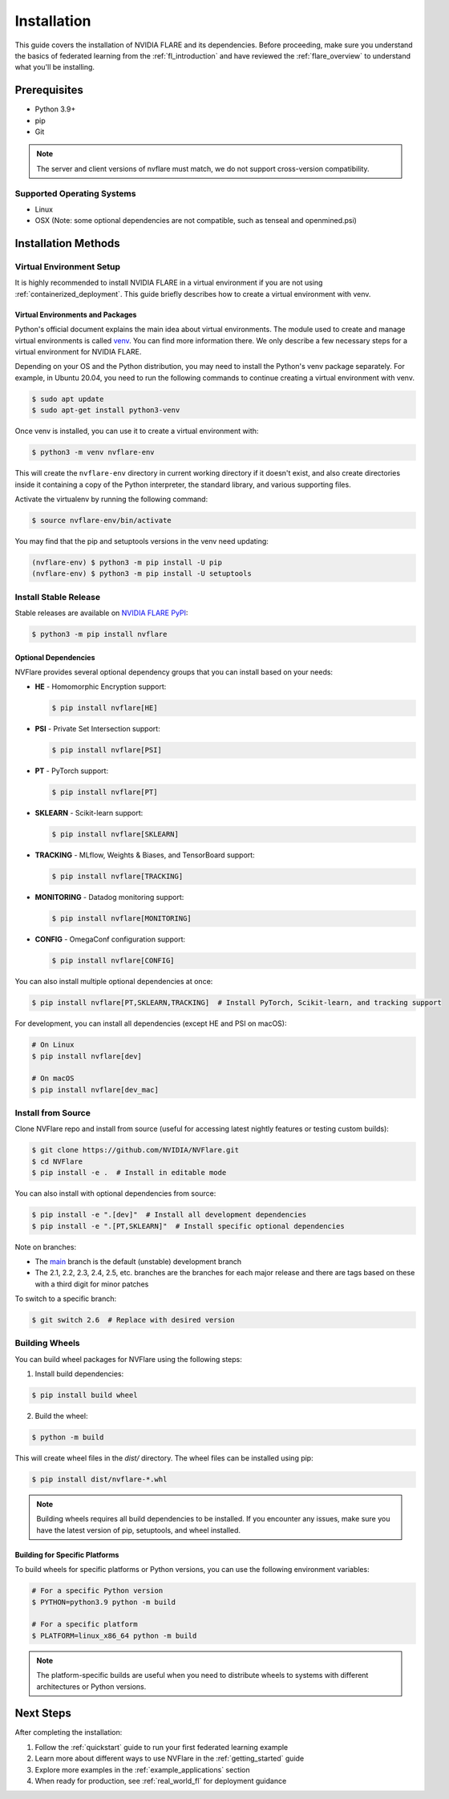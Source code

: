 .. _installation:

#############
Installation
#############

This guide covers the installation of NVIDIA FLARE and its dependencies.
Before proceeding, make sure you understand the basics of federated learning
from the :ref:`fl_introduction` and have reviewed the :ref:`flare_overview` to understand what you'll be installing.

Prerequisites
=============
- Python 3.9+
- pip
- Git

.. note::
   The server and client versions of nvflare must match, we do not support cross-version compatibility.

Supported Operating Systems
---------------------------
- Linux
- OSX (Note: some optional dependencies are not compatible, such as tenseal and openmined.psi)

Installation Methods
===================

Virtual Environment Setup
------------------------

It is highly recommended to install NVIDIA FLARE in a virtual environment if you are not using :ref:`containerized_deployment`.
This guide briefly describes how to create a virtual environment with venv.

Virtual Environments and Packages
^^^^^^^^^^^^^^^^^^^^^^^^^^^^^^^^^

Python's official document explains the main idea about virtual environments.
The module used to create and manage virtual environments is called `venv <https://docs.python.org/3.10/library/venv.html>`_.
You can find more information there. We only describe a few necessary steps for a virtual environment for NVIDIA FLARE.

Depending on your OS and the Python distribution, you may need to install the Python's venv package separately. For example, in Ubuntu
20.04, you need to run the following commands to continue creating a virtual environment with venv.

.. code-block:: shell

   $ sudo apt update
   $ sudo apt-get install python3-venv

Once venv is installed, you can use it to create a virtual environment with:

.. code-block:: shell

    $ python3 -m venv nvflare-env

This will create the ``nvflare-env`` directory in current working directory if it doesn't exist,
and also create directories inside it containing a copy of the Python interpreter,
the standard library, and various supporting files.

Activate the virtualenv by running the following command:

.. code-block:: shell

    $ source nvflare-env/bin/activate

You may find that the pip and setuptools versions in the venv need updating:

.. code-block:: shell

  (nvflare-env) $ python3 -m pip install -U pip
  (nvflare-env) $ python3 -m pip install -U setuptools

Install Stable Release
---------------------

Stable releases are available on `NVIDIA FLARE PyPI <https://pypi.org/project/nvflare>`_:

.. code-block:: shell

  $ python3 -m pip install nvflare

Optional Dependencies
^^^^^^^^^^^^^^^^^^^^

NVFlare provides several optional dependency groups that you can install based on your needs:

* **HE** - Homomorphic Encryption support:

  .. code-block:: shell

     $ pip install nvflare[HE]

* **PSI** - Private Set Intersection support:

  .. code-block:: shell

     $ pip install nvflare[PSI]

* **PT** - PyTorch support:

  .. code-block:: shell

     $ pip install nvflare[PT]

* **SKLEARN** - Scikit-learn support:

  .. code-block:: shell

     $ pip install nvflare[SKLEARN]

* **TRACKING** - MLflow, Weights & Biases, and TensorBoard support:

  .. code-block:: shell

     $ pip install nvflare[TRACKING]

* **MONITORING** - Datadog monitoring support:

  .. code-block:: shell

     $ pip install nvflare[MONITORING]

* **CONFIG** - OmegaConf configuration support:

  .. code-block:: shell

     $ pip install nvflare[CONFIG]

You can also install multiple optional dependencies at once:

.. code-block:: shell

  $ pip install nvflare[PT,SKLEARN,TRACKING]  # Install PyTorch, Scikit-learn, and tracking support

For development, you can install all dependencies (except HE and PSI on macOS):

.. code-block:: shell

  # On Linux
  $ pip install nvflare[dev]

  # On macOS
  $ pip install nvflare[dev_mac]

Install from Source
------------------

Clone NVFlare repo and install from source (useful for accessing latest nightly features or testing custom builds):

.. code-block:: shell

  $ git clone https://github.com/NVIDIA/NVFlare.git
  $ cd NVFlare
  $ pip install -e .  # Install in editable mode

You can also install with optional dependencies from source:

.. code-block:: shell

  $ pip install -e ".[dev]"  # Install all development dependencies
  $ pip install -e ".[PT,SKLEARN]"  # Install specific optional dependencies

Note on branches:

* The `main <https://github.com/NVIDIA/NVFlare/tree/main>`_ branch is the default (unstable) development branch
* The 2.1, 2.2, 2.3, 2.4, 2.5, etc. branches are the branches for each major release and there are tags based on these with a third digit for minor patches

To switch to a specific branch:

.. code-block:: shell

  $ git switch 2.6  # Replace with desired version

Building Wheels
---------------

You can build wheel packages for NVFlare using the following steps:

1. Install build dependencies:

.. code-block:: shell

  $ pip install build wheel

2. Build the wheel:

.. code-block:: shell

  $ python -m build

This will create wheel files in the `dist/` directory. The wheel files can be installed using pip:

.. code-block:: shell

  $ pip install dist/nvflare-*.whl

.. note::
   Building wheels requires all build dependencies to be installed. If you encounter any issues,
   make sure you have the latest version of pip, setuptools, and wheel installed.

Building for Specific Platforms
^^^^^^^^^^^^^^^^^^^^^^^^^^^^^^^

To build wheels for specific platforms or Python versions, you can use the following environment variables:

.. code-block:: shell

  # For a specific Python version
  $ PYTHON=python3.9 python -m build

  # For a specific platform
  $ PLATFORM=linux_x86_64 python -m build

.. note::
   The platform-specific builds are useful when you need to distribute wheels to systems
   with different architectures or Python versions.

Next Steps
==========
After completing the installation:

1. Follow the :ref:`quickstart` guide to run your first federated learning example
2. Learn more about different ways to use NVFlare in the :ref:`getting_started` guide
3. Explore more examples in the :ref:`example_applications` section
4. When ready for production, see :ref:`real_world_fl` for deployment guidance 
